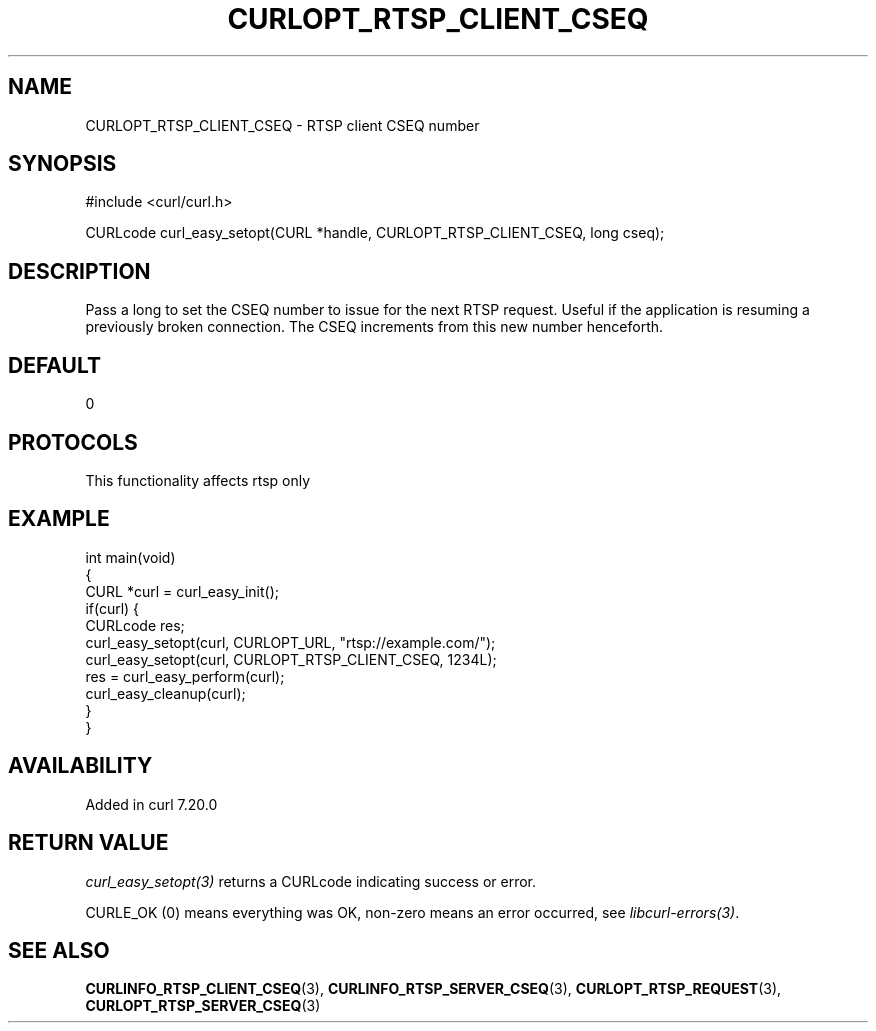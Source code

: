 .\" generated by cd2nroff 0.1 from CURLOPT_RTSP_CLIENT_CSEQ.md
.TH CURLOPT_RTSP_CLIENT_CSEQ 3 "2025-04-26" libcurl
.SH NAME
CURLOPT_RTSP_CLIENT_CSEQ \- RTSP client CSEQ number
.SH SYNOPSIS
.nf
#include <curl/curl.h>

CURLcode curl_easy_setopt(CURL *handle, CURLOPT_RTSP_CLIENT_CSEQ, long cseq);
.fi
.SH DESCRIPTION
Pass a long to set the CSEQ number to issue for the next RTSP request. Useful
if the application is resuming a previously broken connection. The CSEQ
increments from this new number henceforth.
.SH DEFAULT
0
.SH PROTOCOLS
This functionality affects rtsp only
.SH EXAMPLE
.nf
int main(void)
{
  CURL *curl = curl_easy_init();
  if(curl) {
    CURLcode res;
    curl_easy_setopt(curl, CURLOPT_URL, "rtsp://example.com/");
    curl_easy_setopt(curl, CURLOPT_RTSP_CLIENT_CSEQ, 1234L);
    res = curl_easy_perform(curl);
    curl_easy_cleanup(curl);
  }
}
.fi
.SH AVAILABILITY
Added in curl 7.20.0
.SH RETURN VALUE
\fIcurl_easy_setopt(3)\fP returns a CURLcode indicating success or error.

CURLE_OK (0) means everything was OK, non\-zero means an error occurred, see
\fIlibcurl\-errors(3)\fP.
.SH SEE ALSO
.BR CURLINFO_RTSP_CLIENT_CSEQ (3),
.BR CURLINFO_RTSP_SERVER_CSEQ (3),
.BR CURLOPT_RTSP_REQUEST (3),
.BR CURLOPT_RTSP_SERVER_CSEQ (3)
